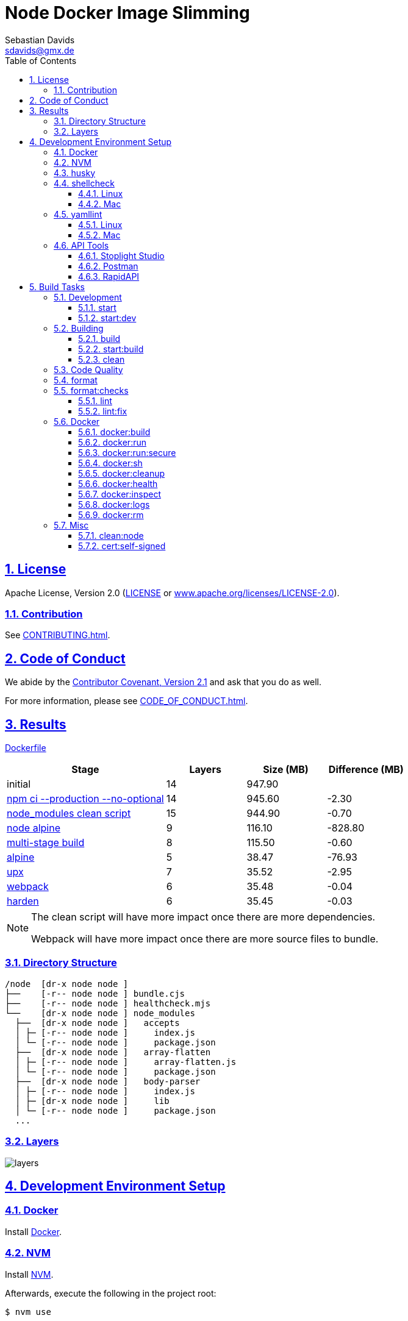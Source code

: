 = Node Docker Image Slimming
Sebastian Davids <sdavids@gmx.de>
// Metadata:
:description: node docker image slimming
// Settings:
:sectnums:
:sectanchors:
:sectlinks:
:toc: macro
:toclevels: 3
:toc-placement!:
:hide-uri-scheme:
:source-highlighter: rouge
:rouge-style: github
// Refs:
:uri-contributor-covenant: https://www.contributor-covenant.org
:uri-apache-license: https://www.apache.org/licenses/LICENSE-2.0
:uri-google-style: https://github.com/google/gts
:docker-install-url: https://docs.docker.com/install/
:nvm-install-url: https://github.com/nvm-sh/nvm#installing-and-updating

ifdef::env-browser[:outfilesuffix: .adoc]

ifdef::env-github[]
:outfilesuffix: .adoc
:note-caption: :information_source:
:important-caption: :heavy_exclamation_mark:
:badges:
endif::[]

ifdef::badges[]
image:https://img.shields.io/github/license/sdavids/sdavids-node-docker-image-slimming[Apache License,Version 2.0,link={uri-apache-license}]
image:https://img.shields.io/badge/Contributor%20Covenant-2.1-4baaaa.svg[Contributor Covenant,Version 2.1,link={uri-contributor-covenant}]
image:https://img.shields.io/badge/code%20style-google-blueviolet.svg[Code Style: Google,link={uri-google-style}]
image:https://img.shields.io/osslifecycle/sdavids/sdavids-node-docker-image-slimming[OSS Lifecycle]
image:https://img.shields.io/maintenance/yes/2024[Maintenance]
image:https://img.shields.io/github/last-commit/sdavids/sdavids-node-docker-image-slimming[GitHub last commit]
image:http://isitmaintained.com/badge/resolution/sdavids/sdavids-node-docker-image-slimming.svg[Resolution Time]
image:http://isitmaintained.com/badge/open/sdavids/sdavids-node-docker-image-slimming.svg[Open Issues]
endif::[]

toc::[]

== License

Apache License, Version 2.0 (link:LICENSE[] or {uri-apache-license}).

=== Contribution

See link:CONTRIBUTING{outfilesuffix}[].

== Code of Conduct

We abide by the {uri-contributor-covenant}[Contributor Covenant, Version 2.1]
and ask that you do as well.

For more information, please see link:CODE_OF_CONDUCT{outfilesuffix}[].

== Results

link:Dockerfile[]

[%header,cols="4,>2,>2,>2"]
|===

|Stage
|Layers
|Size (MB)
|Difference (MB)

|initial
|14
|947.90
|

|https://github.com/sdavids/sdavids-node-docker-image-slimming/commit/d861f69f5df0edc6bef5bfeefdc14dc75d15904a[npm ci --production --no-optional]
|14
|945.60
|-2.30

|https://github.com/sdavids/sdavids-node-docker-image-slimming/commit/64c4d969653429d8de7c53fa9f431e2bb09c3602[node_modules clean script]
|15
|944.90
|-0.70

|https://github.com/sdavids/sdavids-node-docker-image-slimming/commit/5dca92add2b014615ebf69ad8935cb8de2d28d35[node alpine]
|9
|116.10
|-828.80

|https://github.com/sdavids/sdavids-node-docker-image-slimming/commit/448e239d678fb2a454702a6b94d88d9b274c7893[multi-stage build]
|8
|115.50
|-0.60

|https://github.com/sdavids/sdavids-node-docker-image-slimming/commit/55a8ef45ee4f64b15b175883f68a0c946da65149[alpine]
|5
|38.47
|-76.93

|https://github.com/sdavids/sdavids-node-docker-image-slimming/commit/58b7f8d9bda7a27cbfaac416de9e2c369fc2d3d4[upx]
|7
|35.52
|-2.95

|https://github.com/sdavids/sdavids-node-docker-image-slimming/commit/877ee7f4e70a74aa25e3f9741bd7a2884995bf04[webpack]
|6
|35.48
|-0.04

|https://github.com/sdavids/sdavids-node-docker-image-slimming/commit/9b228b4a65bfb81746332967f313ead5ede2d25f[harden]
|6
|35.45
|-0.03

|===

[NOTE]
====
The clean script will have more impact once there are more dependencies.

Webpack will have more impact once there are more source files to bundle.
====

=== Directory Structure

[source,shell]
----
/node  [dr-x node node ]
├──    [-r-- node node ] bundle.cjs
├──    [-r-- node node ] healthcheck.mjs
└──    [dr-x node node ] node_modules
  ├──  [dr-x node node ]   accepts
  │ ├─ [-r-- node node ]     index.js
  │ └─ [-r-- node node ]     package.json
  ├──  [dr-x node node ]   array-flatten
  │ ├─ [-r-- node node ]     array-flatten.js
  │ └─ [-r-- node node ]     package.json
  ├──  [dr-x node node ]   body-parser
  │ ├─ [-r-- node node ]     index.js
  │ ├─ [dr-x node node ]     lib
  │ └─ [-r-- node node ]     package.json
  ...
----

=== Layers

image::src/docs/asciidoc/images/layers.gif[]

== Development Environment Setup

=== Docker

Install {docker-install-url}[Docker].

=== NVM

Install {nvm-install-url}[NVM].

Afterwards, execute the following in the project root:

[source,shell]
----
$ nvm use
----

=== husky

Create `~/.huskyrc` to ensure Git UI tools can execute `node`:

[source]
----
export NVM_DIR="${HOME}/.nvm"

if [ -f "${NVM_DIR}/nvm.sh" ]; then
  . "${NVM_DIR}/nvm.sh"

  if [ -f ".nvmrc" ]; then
    nvm use
  fi
fi
----

=== shellcheck

==== Linux

[source,shell]
----
$ sudo apt-get install shellcheck
----

==== Mac

[source,shell]
----
$ brew install shellcheck
----

=== yamllint

==== Linux

[source,shell]
----
$ sudo apt-get install yamllint
----

==== Mac

[source,shell]
----
$ brew install yamllint
----

=== API Tools

The usage of the API tools mentioned below is optional.

==== Stoplight Studio

Install https://stoplight.io/studio/[Stoplight Studio].

Add:

* link:api/openapi.yaml[OpenAPI 3 Description]

==== Postman

Install https://www.postman.com/downloads/[Postman].

Import:

* link:api/api.postman_collection.json[Postman Collection]
* link:api/local.postman_environment.json[Postman 'local' Environment]
* link:api/local-secure.postman_environment.json[Postman 'local secure' Environment]

===== FAQ

* https://blog.postman.com/self-signed-ssl-certificate-troubleshooting/[Troubleshooting Self-signed SSL Certificate Issues and More in Postman]

==== RapidAPI

Install https://paw.cloud[RapidAPI].

Open:

* link:api/api.paw[RapidAPI Project]

== Build Tasks

=== Development

==== start

Runs the app from the source files (`src/js/`).

[source,shell]
----
$ npm start
----

=> `http://localhost:3000`

==== start:dev

Runs the app from the source files (`src/js/`); restarting on file changes.

[source,shell]
----
$ npm run start:dev
----

=> `http://localhost:3000`

=== Building

[#build]
==== build

Builds the app.

[source,shell]
----
$ npm run build
----

=> `dist/`

==== start:build

Runs the app generated by <<build>> (`dist/`).

[source,shell]
----
$ npm run start:build
----

=> `http://localhost:3000`

==== clean

Deletes `dist/` generated by <<build>>.

[source,shell]
----
$ npm run clean
----

=== Code Quality

=== format

Format files with https://prettier.io[prettier].

[source,shell]
----
$ npm run format
----

=== format:checks

Checks the formatting of the files with https://prettier.io[prettier].

[source,shell]
----
$ npm run format:check
----

==== lint

Find problems via https://eslint.org[ESLint].

[source,shell]
----
$ npm run eslint
----

==== lint:fix

Fix problems via https://eslint.org[ESLint].

[source,shell]
----
$ npm run eslint:fix
----

=== Docker

==== docker:build

Builds the app's image.

[source,shell]
----
$ npm run docker:build
----

==== docker:run

Runs the app in a container exposing an HTTP port.

[source,shell]
----
$ npm run docker:run
----

=> `http://localhost:3000`

==== docker:run:secure

Runs the app in a container exposing an HTTPS port.

[source,shell]
----
$ npm run docker:run:secure
----

=> `https://localhost:3000`

[IMPORTANT]
====
You need to create the necessary private key and certificate via
<<cert_self_signed>>.
====

==== docker:sh

Enters a shell into a running app container.

[source,shell]
----
$ npm run docker:sh
----

==== docker:cleanup

Removes all containers, volumes, and images previously created by this project.

[source,shell]
----
$ npm run docker:cleanup
----

==== docker:health

Displays the health of the app.

[source,shell]
----
$ npm run docker:health
----

==== docker:inspect

Displays the Docker information of the app's container.

[source,shell]
----
$ npm run docker:inspect
----

==== docker:logs

Displays the logs of the app's container.

[source,shell]
----
$ npm run docker:logs
----

==== docker:rm

Removes the app's container.

[source,shell]
----
$ npm run docker:rm
----

=== Misc

==== clean:node

Deletes `node_modules/` and `package-lock.json`.

[source,shell]
----
$ npm run clean:node
----

[[cert_self_signed]]
==== cert:self-signed

Creates a private key and a self-signed certificate via
https://www.openssl.org/docs/man1.0.2/man1/openssl-req.html[openssl].

[source,shell]
----
$ npm run cert:self-signed
----

=> `docker/app/cert.pem` and `docker/app/key.pem`

[NOTE]
====
The generated certificate is valid for 10 days.
====

===== MacOS

You need to add the created certificate to _Keychain Access_.

Add `docker/app/cert.pem` to your "login" keychain and set
_Secure Sockets Layer (SSL)_ to "Always Trust":

image::src/docs/asciidoc/images/self-signed-macos.png[]
